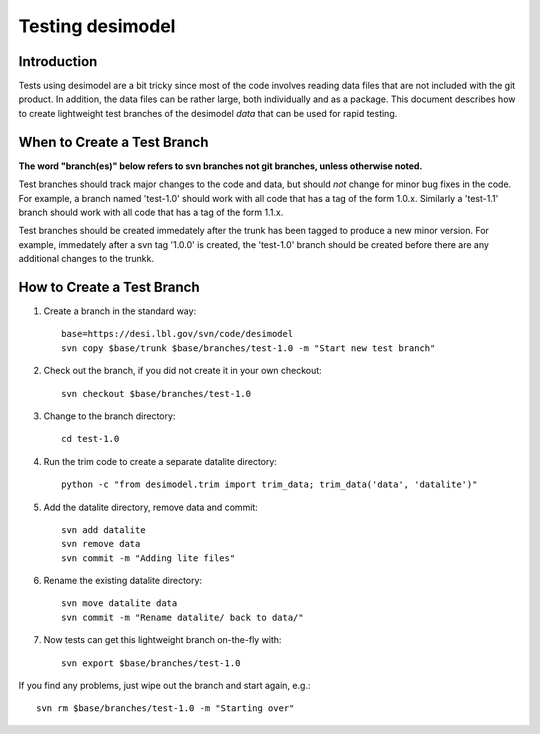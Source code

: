 =================
Testing desimodel
=================

Introduction
------------

Tests using desimodel are a bit tricky since most of the code involves reading
data files that are not included with the git product.  In addition, the data
files can be rather large, both individually and as a package. This document
describes how to create lightweight test branches of the desimodel *data*
that can be used for rapid testing.

When to Create a Test Branch
----------------------------

**The word "branch(es)" below refers to svn branches not git branches,
unless otherwise noted.**

Test branches should track major changes to the code and data, but should
*not* change for minor bug fixes in the code.  For example, a branch named
'test-1.0' should work with all code that has a tag of the form 1.0.x.
Similarly a 'test-1.1' branch should work with all code that has a tag of the
form 1.1.x.

Test branches should be created immedately after the trunk has been tagged
to produce a new minor version.  For example, immedately after a svn tag
'1.0.0' is created, the 'test-1.0' branch should be created before there
are any additional changes to the trunkk.

How to Create a Test Branch
---------------------------

1. Create a branch in the standard way::

    base=https://desi.lbl.gov/svn/code/desimodel
    svn copy $base/trunk $base/branches/test-1.0 -m "Start new test branch"

2. Check out the branch, if you did not create it in your own checkout::

    svn checkout $base/branches/test-1.0

3. Change to the branch directory::

    cd test-1.0

4. Run the trim code to create a separate datalite directory::

    python -c "from desimodel.trim import trim_data; trim_data('data', 'datalite')"

5. Add the datalite directory, remove data and commit::

    svn add datalite
    svn remove data
    svn commit -m "Adding lite files"

6. Rename the existing datalite directory::

    svn move datalite data
    svn commit -m "Rename datalite/ back to data/"

7. Now tests can get this lightweight branch on-the-fly with::

    svn export $base/branches/test-1.0

If you find any problems, just wipe out the branch and start again, e.g.::

    svn rm $base/branches/test-1.0 -m "Starting over"
